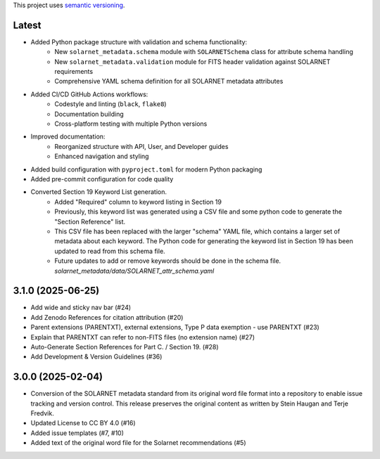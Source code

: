 This project uses `semantic versioning <https://semver.org>`_. 

Latest
======

* Added Python package structure with validation and schema functionality:
    * New ``solarnet_metadata.schema`` module with ``SOLARNETSchema`` class for attribute schema handling
    * New ``solarnet_metadata.validation`` module for FITS header validation against SOLARNET requirements
    * Comprehensive YAML schema definition for all SOLARNET metadata attributes
* Added CI/CD GitHub Actions workflows:
    * Codestyle and linting (``black``, ``flake8``)
    * Documentation building
    * Cross-platform testing with multiple Python versions
* Improved documentation:
    * Reorganized structure with API, User, and Developer guides
    * Enhanced navigation and styling
* Added build configuration with ``pyproject.toml`` for modern Python packaging
* Added pre-commit configuration for code quality
* Converted Section 19 Keyword List generation. 
    * Added "Required" column to keyword listing in Section 19
    * Previously, this keyword list was generated using a CSV file and some python code to generate the "Section Reference" list. 
    * This CSV file has been replaced with the larger "schema" YAML file, which contains a larger set of metadata about each keyword. The Python code for generating the keyword list in Section 19 has been updated to read from this schema file.
    * Future updates to add or remove keywords should be done in the schema file. `solarnet_metadata/data/SOLARNET_attr_schema.yaml`

3.1.0 (2025-06-25)
==================

* Add wide and sticky nav bar (#24)
* Add Zenodo References for citation attribution (#20)
* Parent extensions (PARENTXT), external extensions, Type P data exemption - use PARENTXT (#23)
* Explain that PARENTXT can refer to non-FITS files (no extension name) (#27)
* Auto-Generate Section References for Part C. / Section 19. (#28)
* Add Development & Version Guidelines (#36)

3.0.0 (2025-02-04)
==================

* Conversion of the SOLARNET metadata standard from its original word file format into a repository to enable issue tracking and version control. This release preserves the original content as written by Stein Haugan and Terje Fredvik.
* Updated License to CC BY 4.0 (#16)
* Added issue templates (#7, #10)
* Added text of the original word file for the Solarnet recommendations (#5)
